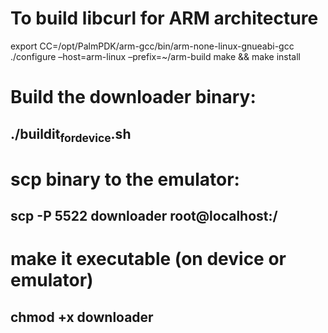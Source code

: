 * To build libcurl for ARM architecture
export CC=/opt/PalmPDK/arm-gcc/bin/arm-none-linux-gnueabi-gcc
./configure --host=arm-linux --prefix=~/arm-build
make && make install

* Build the downloader binary:
** ./buildit_for_device.sh
	 
* scp binary to the emulator:
** scp -P 5522 downloader root@localhost:/
* make it executable (on device or emulator)
** chmod +x downloader



